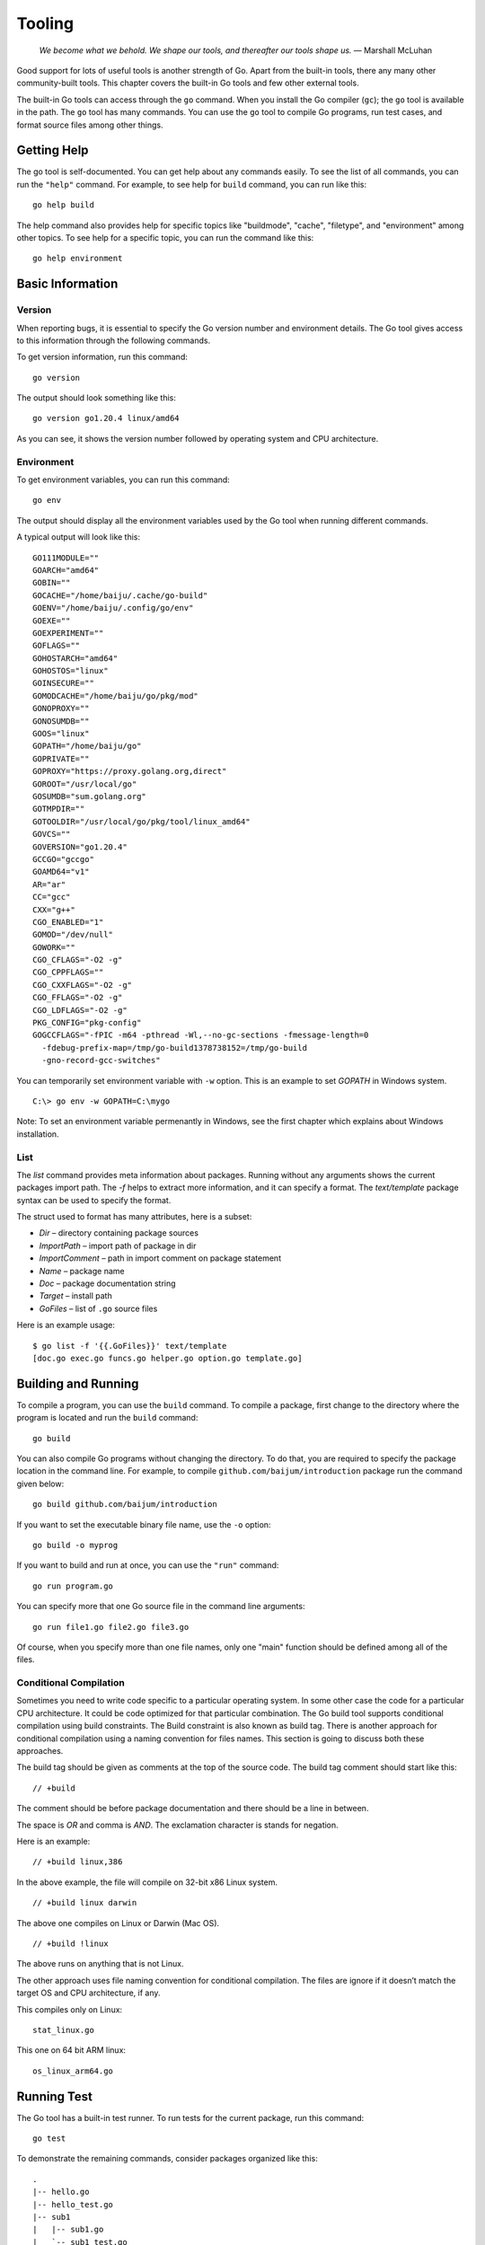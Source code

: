 Tooling
=======

   *We become what we behold. We shape our tools, and thereafter our
   tools shape us.* — Marshall McLuhan

Good support for lots of useful tools is another strength of Go. Apart
from the built-in tools, there any many other community-built tools.
This chapter covers the built-in Go tools and few other external tools.

The built-in Go tools can access through the ``go`` command. When you
install the Go compiler (``gc``); the ``go`` tool is available in the
path. The ``go`` tool has many commands. You can use the ``go`` tool to
compile Go programs, run test cases, and format source files among other
things.

Getting Help
------------

The go tool is self-documented. You can get help about any commands
easily. To see the list of all commands, you can run the ``"help"``
command. For example, to see help for ``build`` command, you can run
like this:

::

   go help build

The help command also provides help for specific topics like
"buildmode", "cache", "filetype", and "environment" among other topics.
To see help for a specific topic, you can run the command like this:

::

   go help environment

Basic Information
-----------------

Version
~~~~~~~

When reporting bugs, it is essential to specify the Go version number
and environment details. The Go tool gives access to this information
through the following commands.

To get version information, run this command:

::

   go version

The output should look something like this:

::

   go version go1.20.4 linux/amd64

As you can see, it shows the version number followed by operating system
and CPU architecture.

Environment
~~~~~~~~~~~

To get environment variables, you can run this command:

::

   go env

The output should display all the environment variables used by the Go
tool when running different commands.

A typical output will look like this:

::

   GO111MODULE=""
   GOARCH="amd64"
   GOBIN=""
   GOCACHE="/home/baiju/.cache/go-build"
   GOENV="/home/baiju/.config/go/env"
   GOEXE=""
   GOEXPERIMENT=""
   GOFLAGS=""
   GOHOSTARCH="amd64"
   GOHOSTOS="linux"
   GOINSECURE=""
   GOMODCACHE="/home/baiju/go/pkg/mod"
   GONOPROXY=""
   GONOSUMDB=""
   GOOS="linux"
   GOPATH="/home/baiju/go"
   GOPRIVATE=""
   GOPROXY="https://proxy.golang.org,direct"
   GOROOT="/usr/local/go"
   GOSUMDB="sum.golang.org"
   GOTMPDIR=""
   GOTOOLDIR="/usr/local/go/pkg/tool/linux_amd64"
   GOVCS=""
   GOVERSION="go1.20.4"
   GCCGO="gccgo"
   GOAMD64="v1"
   AR="ar"
   CC="gcc"
   CXX="g++"
   CGO_ENABLED="1"
   GOMOD="/dev/null"
   GOWORK=""
   CGO_CFLAGS="-O2 -g"
   CGO_CPPFLAGS=""
   CGO_CXXFLAGS="-O2 -g"
   CGO_FFLAGS="-O2 -g"
   CGO_LDFLAGS="-O2 -g"
   PKG_CONFIG="pkg-config"
   GOGCCFLAGS="-fPIC -m64 -pthread -Wl,--no-gc-sections -fmessage-length=0
     -fdebug-prefix-map=/tmp/go-build1378738152=/tmp/go-build
     -gno-record-gcc-switches"

You can temporarily set environment variable with ``-w`` option. This is
an example to set *GOPATH* in Windows system.

::

   C:\> go env -w GOPATH=C:\mygo

Note: To set an environment variable permenantly in Windows, see the
first chapter which explains about Windows installation.

List
~~~~

The *list* command provides meta information about packages. Running
without any arguments shows the current packages import path. The *-f*
helps to extract more information, and it can specify a format. The
*text/template* package syntax can be used to specify the format.

The struct used to format has many attributes, here is a subset:

-  *Dir* – directory containing package sources

-  *ImportPath* – import path of package in dir

-  *ImportComment* – path in import comment on package statement

-  *Name* – package name

-  *Doc* – package documentation string

-  *Target* – install path

-  *GoFiles* – list of ``.go`` source files

Here is an example usage:

::

   $ go list -f '{{.GoFiles}}' text/template
   [doc.go exec.go funcs.go helper.go option.go template.go]

Building and Running
--------------------

To compile a program, you can use the ``build`` command. To compile a
package, first change to the directory where the program is located and
run the ``build`` command:

::

   go build

You can also compile Go programs without changing the directory. To do
that, you are required to specify the package location in the command
line. For example, to compile ``github.com/baijum/introduction`` package
run the command given below:

::

   go build github.com/baijum/introduction

If you want to set the executable binary file name, use the ``-o``
option:

::

   go build -o myprog

If you want to build and run at once, you can use the ``"run"`` command:

::

   go run program.go

You can specify more that one Go source file in the command line
arguments:

::

   go run file1.go file2.go file3.go

Of course, when you specify more than one file names, only one "main"
function should be defined among all of the files.

Conditional Compilation
~~~~~~~~~~~~~~~~~~~~~~~

Sometimes you need to write code specific to a particular operating
system. In some other case the code for a particular CPU architecture.
It could be code optimized for that particular combination. The Go build
tool supports conditional compilation using build constraints. The Build
constraint is also known as build tag. There is another approach for
conditional compilation using a naming convention for files names. This
section is going to discuss both these approaches.

The build tag should be given as comments at the top of the source code.
The build tag comment should start like this:

::

   // +build

The comment should be before package documentation and there should be a
line in between.

The space is *OR* and comma is *AND*. The exclamation character is
stands for negation.

Here is an example:

::

   // +build linux,386

In the above example, the file will compile on 32-bit x86 Linux system.

::

   // +build linux darwin

The above one compiles on Linux or Darwin (Mac OS).

::

   // +build !linux

The above runs on anything that is not Linux.

The other approach uses file naming convention for conditional
compilation. The files are ignore if it doesn’t match the target OS and
CPU architecture, if any.

This compiles only on Linux:

::

   stat_linux.go

This one on 64 bit ARM linux:

::

   os_linux_arm64.go

Running Test
------------

The Go tool has a built-in test runner. To run tests for the current
package, run this command:

::

   go test

To demonstrate the remaining commands, consider packages organized like
this:

::

   .
   |-- hello.go
   |-- hello_test.go
   |-- sub1
   |   |-- sub1.go
   |   `-- sub1_test.go
   `-- sub2
       |-- sub2.go
       `-- sub2_test.go

If you run ``go test`` from the top-level directory, it’s going to run
tests in that directory, and not any sub directories. You can specify
directories as command line arguments to ``go test`` command to run
tests under multiple packages simultaneously. In the above listed case,
you can run all tests like this:

::

   go test . ./sub1 ./sub2

Instead of listing each packages separates, you can use the ellipsis
syntax:

::

   go test ./...

The above command run tests under current directory and its child
directories.

By default ``go test`` shows very few details about the tests.

::

   $ go test ./...
   ok      _/home/baiju/code/mypkg   0.001s
   ok      _/home/baiju/code/mypkg/sub1      0.001s
   --- FAIL: TestSub (0.00s)
   FAIL
   FAIL    _/home/baiju/code/mypkg/sub2      0.003s

In the above results, it shows the name of failed test. But details
about other passing tests are not available. If you want to see verbose
results, use the ``-v`` option.

::

   $ go test ./... -v
   === RUN   TestHello
   --- PASS: TestHello (0.00s)
   PASS
   ok      _/home/baiju/code/mypkg   0.001s
   === RUN   TestSub
   --- PASS: TestSub (0.00s)
   PASS
   ok      _/home/baiju/code/mypkg/sub1      0.001s
   === RUN   TestSub
   --- FAIL: TestSub (0.00s)
   FAIL
   FAIL    _/home/baiju/code/mypkg/sub2      0.002s

If you need to filter tests based on the name, you can use the ``-run``
option.

::

   $ go test ./... -v -run Sub
   testing: warning: no tests to run
   PASS
   ok      _/home/baiju/code/mypkg   0.001s [no tests to run]
   === RUN   TestSub
   --- PASS: TestSub (0.00s)
   PASS
   ok      _/home/baiju/code/mypkg/sub1      0.001s
   === RUN   TestSub
   --- FAIL: TestSub (0.00s)
   FAIL
   FAIL    _/home/baiju/code/mypkg/sub2      0.002s

As you can see above, the ``TestHello`` test was skipped as it doesn’t
match "Sub" pattern.

The chapter on testing has more details about writing test cases.

| *golangci-lint* is a handy program to run various lint tools and
  normalize their output. This program is useful to run through
  continuous integration. You can download the program from here:
  https://github.com/golangci/golangci-lint
| The supported lint tools include Vet, Golint, Varcheck, Errcheck,
  Deadcode, Gocyclo among others. *golangci-lint* allows to
  enable/disable the lint tools through a configuration file.

Formatting Code
---------------

Go has a recommended source code formatting. To format any Go source
file to conform to that format, it’s just a matter of running one
command. Normally you can integrate this command with your text editor
or IDE. But if you really want to invoke this program from command line,
this is how you do it:

::

   go fmt myprogram.go

In the above command, the source file name is explicitly specified. You
can also give package name:

::

   go fmt github.com/baijum/introduction

The command will format source files and write it back to the same file.
Also it will list the files that is formatted.

Generating Code
---------------

If you have use case to generate Go code from a grammar, you may
consider the *go generate*. In fact, you can add any command to be run
before compiling the code. You can add a special comment in your Go code
with this syntax:

::

   //go:generate command arguments

For example, if you want to use *peg*
(https://github.com/pointlander/peg), a Parsing Expression Grammar
implementation, you can add the command like this:

::

   //go:generate peg -output=parser.peg.go grammar.peg

When you build the program, the parser will be generated and will be
part of the code that compiles.

Embedding Code
--------------

Go programs are normally distributed as a single binary. What if your
program need some files to run. Go has a feature to embed files in the
binary. You can embed any type of files, including text files and binary
files. Some of the commonly embedded files are SQL, HTML, CSS,
JavaScript, and images. You can embed individual files or diectories
including nested sub-directories.

You need to import the *embed* package and use the ``//go:embed``
compiler directive to embed. Here is an example to embed an SQL file:

::

   import _ "embed"

   //go:embed database-schema.sql
   var dbSchema string

As you can see, the "embed" package is imported with a blank identifier
as it is not directly used in the code. This is required to initialize
the package to embed files. The variable must be at package level and
not at function or method level.

The variable could be slice of bytes. This is useful for binary files.
Here is an example:

::

   import _ "embed"

   //go:embed logo.jpg
   var logo []byte

If you need an entire directory, you can use the ``embed.FS`` as the
type:

::

   import "embed"

   //go:embed static
   var content embed.FS

Displaying Documentation
------------------------

Go has good support for writing documentation along with source code.
You can write documentation for packages, functions and custom defined
types. The Go tool can be used to display those documentation.

To see the documentation for the current packages, run this command:

::

   go doc

To see documentation for a specific package:

::

   go doc strings

The above command shows documentation for the "strings" package.

::

   go doc strings

If you want to see documentation for a particular function within that
package:

::

   go doc strings.ToLower

or a type:

::

   go doc strings.Reader

Or a method:

::

   go doc strings.Reader.Size

Find Suspicious Code Using Vet
------------------------------

There is a handy tool named *vet* to find suspicious code in your
program. Your program might compile and run. But some of the results may
not be desired output.

Consider this program:

.. code-block:: go
   :linenos:

   package main

   import (
       "fmt"
   )

   func main() {
       v := 1
       fmt.Printf("%#v %s\n", v)
   }

If you compile and run it. It’s going to be give some output. But if you
observe the code, there is an unnecessary ``%s`` format string.

If you run ``vet`` command, you can see the issue:

::

   $ go vet susp.go
   # command-line-arguments
   ./susp.go:9: Printf format %s reads arg #2,
   but call has only 1 arg

Note: The *vet* command is automatically run along with the *test*
command.

Exercises
---------

**Exercise 1:** Create a program with function to return "Hello, world!"
and write test and run it.

*hello.go*:

::

   package hello

   // SayHello returns a "Hello word!" message
   func SayHello() string {
        return "Hello, world!"
   }

*hello_test.go*:

::

   package hello

   import "testing"

   func TestSayHello(t *testing.T) {
        out := SayHello()
        if out != "Hello, world!" {
           t.Error("Incorrect message", out)
        }
   }

To run the test:

::

   go test . -v

Additional Exercises
~~~~~~~~~~~~~~~~~~~~

Answers to these additional exercises are given in the Appendix A.

**Problem 1:** Write a program with exported type and methods with
documentation strings. Then print the documentation using the ``go doc``
command.

Summary
-------

This chapter introduced the Go tool. It explained all the major Go
commands in detail and provided practical examples for each command. It
covered how to build and run programs, run tests, format code, and
display documentation. It also mentioned a few other useful tools.
